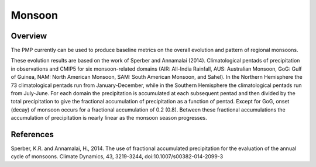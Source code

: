 .. _Monsoon-example:

*****************
Monsoon
*****************

Overview
========

The PMP currently can be used to produce baseline metrics on the overall evolution and pattern of regional monsoons.

These evolution results are based on the work of Sperber and Annamalai (2014).  Climatological pentads of precipitation in observations and CMIP5 for six monsoon-related domains (AIR: All-India Rainfall, AUS: Australian Monsoon, GoG: Gulf of Guinea, NAM: North American Monsoon, SAM: South American Monsoon, and Sahel). In the Northern Hemisphere the 73 climatological pentads run from January-December, while in the Southern Hemisphere the climatological pentads run from July-June. For each domain the precipitation is accumulated at each subsequent pentad and then divided by the total precipitation to give the fractional accumulation of precipitation as a function of pentad. Except for GoG, onset (decay) of monsoon occurs for a fractional accumulation of 0.2 (0.8). Between these fractional accumulations the accumulation of precipitation is nearly linear as the monsoon season progresses.



References
==========

Sperber, K.R. and Annamalai, H., 2014. The use of fractional accumulated precipitation for the evaluation of the annual cycle of monsoons. Climate Dynamics, 43, 3219-3244, doi:10.1007/s00382-014-2099-3
